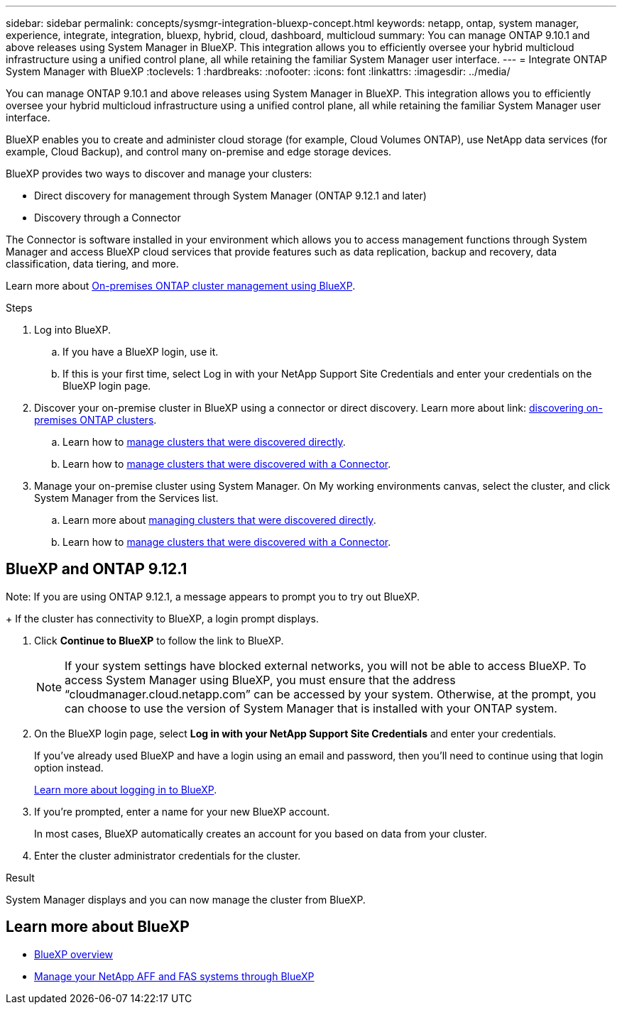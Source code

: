 ---
sidebar: sidebar
permalink: concepts/sysmgr-integration-bluexp-concept.html
keywords: netapp, ontap, system manager, experience, integrate, integration, bluexp, hybrid, cloud, dashboard, multicloud
summary: You can manage ONTAP 9.10.1 and above releases using System Manager in BlueXP. This integration allows you to efficiently oversee your hybrid multicloud infrastructure using a unified control plane, all while retaining the familiar System Manager user interface.
---
= Integrate ONTAP System Manager with BlueXP
:toclevels: 1
:hardbreaks:
:nofooter:
:icons: font
:linkattrs:
:imagesdir: ../media/

[.lead]
You can manage ONTAP 9.10.1 and above releases using System Manager in BlueXP. This integration allows you to efficiently oversee your hybrid multicloud infrastructure using a unified control plane, all while retaining the familiar System Manager user interface.

BlueXP enables you to create and administer cloud storage (for example, Cloud Volumes ONTAP), use NetApp data services (for example, Cloud Backup), and control many on-premise and edge storage devices.

BlueXP provides two ways to discover and manage your clusters:

* Direct discovery for management through System Manager (ONTAP 9.12.1 and later)
* Discovery through a Connector

The Connector is software installed in your environment which allows you to access management functions through System Manager and access BlueXP cloud services that provide features such as data replication, backup and recovery, data classification, data tiering, and more.

Learn more about link:https://docs.netapp.com/us-en/bluexp-ontap-onprem/index.html[On-premises ONTAP cluster management using BlueXP].

.Steps

. Log into BlueXP.
.. If you have a BlueXP login, use it.
.. If this is your first time, select Log in with your NetApp Support Site Credentials and enter your credentials on the BlueXP login page.
. Discover your on-premise cluster in BlueXP using a connector or direct discovery. Learn more about link: https://docs.netapp.com/us-en/bluexp-ontap-onprem/task-discovering-ontap.html[discovering on-premises ONTAP clusters].
.. Learn how to link:https://docs.netapp.com/us-en/bluexp-ontap-onprem/task-manage-ontap-direct.html[manage clusters that were discovered directly].
.. Learn how to link:https://docs.netapp.com/us-en/bluexp-ontap-onprem/task-manage-ontap-connector.html[manage clusters that were discovered with a Connector].
. Manage your on-premise cluster using System Manager. On My working environments canvas, select the cluster, and click System Manager from the Services list.
.. Learn more about link:https://docs.netapp.com/us-en/bluexp-ontap-onprem/task-manage-ontap-direct.html[managing clusters that were discovered directly].
.. Learn how to link:https://docs.netapp.com/us-en/bluexp-ontap-onprem/task-manage-ontap-connector.html[manage clusters that were discovered with a Connector].

== BlueXP and ONTAP 9.12.1

Note: If you are using ONTAP 9.12.1, a message appears to prompt you to try out BlueXP.
+
If the cluster has connectivity to BlueXP, a login prompt displays.

. Click *Continue to BlueXP* to follow the link to BlueXP.
+
[NOTE] 
If your system settings have blocked external networks, you will not be able to access BlueXP.  To access System Manager using BlueXP, you must ensure that the address "`cloudmanager.cloud.netapp.com`" can be accessed by your system.  Otherwise, at the prompt, you can choose to use the version of System Manager that is installed with your ONTAP system.

. On the BlueXP login page, select *Log in with your NetApp Support Site Credentials* and enter your credentials.
+
If you've already used BlueXP and have a login using an email and password, then you'll need to continue using that login option instead.
+
https://docs.netapp.com/us-en/cloud-manager-setup-admin/task-logging-in.html[Learn more about logging in to BlueXP^].

. If you're prompted, enter a name for your new BlueXP account.
+
In most cases, BlueXP automatically creates an account for you based on data from your cluster.

. Enter the cluster administrator credentials for the cluster.

.Result

System Manager displays and you can now manage the cluster from BlueXP.

== Learn more about BlueXP

* https://docs.netapp.com/us-en/bluexp-setup-admin/concept-overview.html[BlueXP overview^]

* https://docs.netapp.com/us-en/cloud-manager-ontap-onprem/index.html[Manage your NetApp AFF and FAS systems through BlueXP^]

//2025 June 23, GH-1349
// ONTAPDOC-724, 2022 Dec 06
// ONTAPDOC-1413 2023 Nov 29
